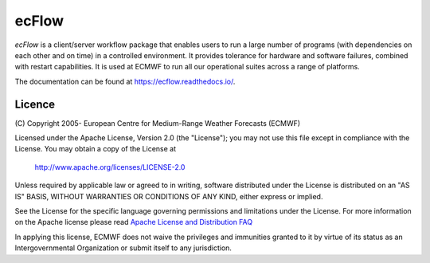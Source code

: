 **ecFlow**
==========

*ecFlow* is a client/server workflow package that enables users to run a large number of programs (with dependencies on each other and on time) in a controlled environment. It provides tolerance for hardware and software failures, combined with restart capabilities. It is used at ECMWF to run all our operational suites across a range of platforms.

The documentation can be found at https://ecflow.readthedocs.io/.

Licence
-------

(C) Copyright 2005- European Centre for Medium-Range Weather Forecasts
(ECMWF)

Licensed under the Apache License, Version 2.0 (the "License"); you may
not use this file except in compliance with the License. You may obtain
a copy of the License at

   http://www.apache.org/licenses/LICENSE-2.0

Unless required by applicable law or agreed to in writing, software
distributed under the License is distributed on an "AS IS" BASIS,
WITHOUT WARRANTIES OR CONDITIONS OF ANY KIND, either express or implied.

See the License for the specific language governing permissions and
limitations under the License. For more information on the Apache
license please read `Apache License and Distribution
FAQ <http://www.apache.org/foundation/license-faq.html>`__

In applying this license, ECMWF does not waive the privileges and
immunities granted to it by virtue of its status as an Intergovernmental
Organization or submit itself to any jurisdiction.
